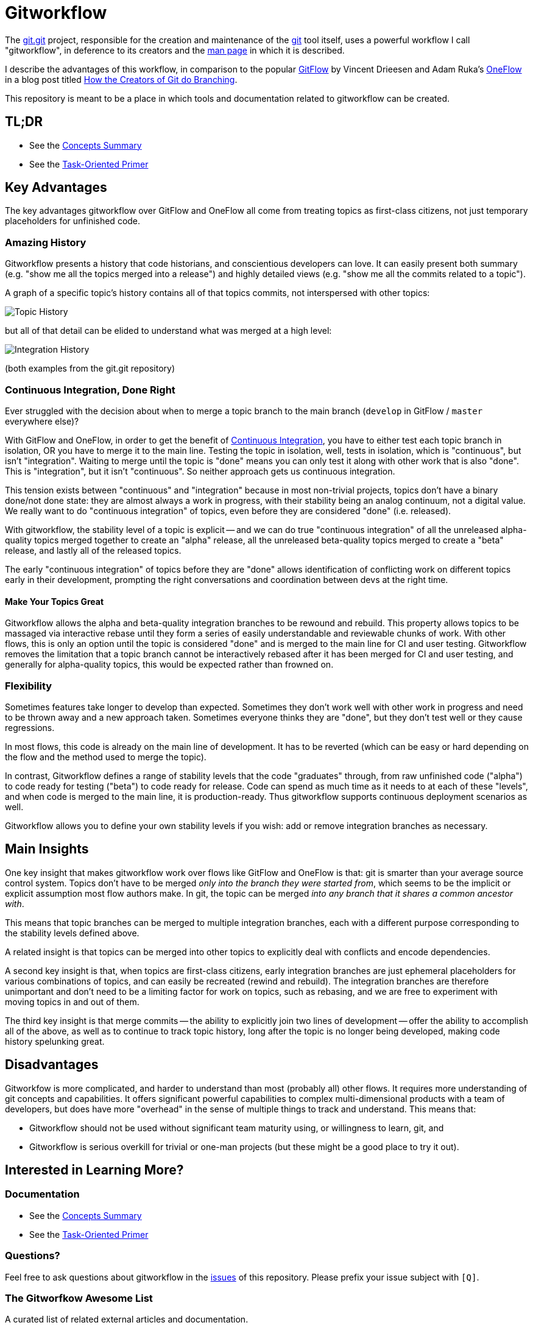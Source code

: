 = Gitworkflow
:homepage: https://github.com/rocketraman/gitworkflows

The https://git.kernel.org/pub/scm/git/git.git/[git.git] project, responsible for the creation and maintenance of the
https://git-scm.com/[git] tool itself, uses a powerful workflow I call "gitworkflow", in deference to its creators
and the https://git-scm.com/docs/gitworkflows[man page] in which it is described.

I describe the advantages of this workflow, in comparison to the popular
http://nvie.com/posts/a-successful-git-branching-model/[GitFlow] by Vincent Drieesen and Adam Ruka's
http://endoflineblog.com/oneflow-a-git-branching-model-and-workflow[OneFlow] in a blog post titled
https://hackernoon.com/how-the-creators-of-git-do-branches-e6fcc57270fb[How the Creators of Git do Branching].

This repository is meant to be a place in which tools and documentation related to gitworkflow can be created.

== TL;DR

* See the link:./docs/concepts-summary.adoc[Concepts Summary]
* See the link:./docs/task-oriented-primer.adoc[Task-Oriented Primer]

== Key Advantages

The key advantages gitworkflow over GitFlow and OneFlow all come from treating topics as first-class citizens, not just
temporary placeholders for unfinished code.

=== Amazing History

Gitworkflow presents a history that code historians, and conscientious developers can love. It can easily present both
summary (e.g. "show me all the topics merged into a release") and highly detailed views (e.g. "show me all the commits
related to a topic").

A graph of a specific topic's history contains all of that topics commits, not interspersed with other topics:

image:docs/images/topichistory.png[Topic History]

but all of that detail can be elided to understand what was merged at a high level:

image:docs/images/integrationhistory.png[Integration History]

(both examples from the git.git repository)

=== Continuous Integration, Done Right

Ever struggled with the decision about when to merge a topic branch to the main branch (`develop` in GitFlow / `master`
everywhere else)?

With GitFlow and OneFlow, in order to get the benefit of
https://martinfowler.com/articles/continuousIntegration.html[Continuous Integration], you have to either test each topic
branch in isolation, OR you have to merge it to the main line. Testing the topic in isolation, well, tests in isolation,
which is "continuous", but isn't "integration". Waiting to merge until the topic is "done" means you can only test it
along with other work that is also "done". This is "integration", but it isn't "continuous". So neither approach gets
us continuous integration.

This tension exists between "continuous" and "integration" because in most non-trivial projects, topics don't have a
binary done/not done state: they are almost always a work in progress, with their stability being an analog continuum,
not a digital value. We really want to do "continuous integration" of topics, even before they are considered "done"
(i.e. released).

With gitworkflow, the stability level of a topic is explicit -- and we can do true "continuous integration" of all the
unreleased alpha-quality topics merged together to create an "alpha" release, all the unreleased beta-quality topics
merged to create a "beta" release, and lastly all of the released topics.

The early "continuous integration" of topics before they are "done" allows identification of conflicting work on
different topics early in their development, prompting the right conversations and coordination between devs at the
right time.

==== Make Your Topics Great

Gitworkflow allows the alpha and beta-quality integration branches to be rewound and rebuild. This property allows
topics to be massaged via interactive rebase until they form a series of easily understandable and reviewable chunks of
work. With other flows, this is only an option until the topic is considered "done" and is merged to the main line for
CI and user testing. Gitworkflow removes the limitation that a topic branch cannot be interactively rebased after it has
been merged for CI and user testing, and generally for alpha-quality topics, this would be expected rather than frowned
on.

=== Flexibility

Sometimes features take longer to develop than expected. Sometimes they don't work well with other work in progress and
need to be thrown away and a new approach taken. Sometimes everyone thinks they are "done", but they don't test well or
they cause regressions.

In most flows, this code is already on the main line of development. It has to be reverted (which can be easy or hard
depending on the flow and the method used to merge the topic).

In contrast, Gitworkflow defines a range of stability levels that the code "graduates" through, from raw unfinished code
("alpha") to code ready for testing ("beta") to code ready for release. Code can spend as much time as it needs to at
each of these "levels", and when code is merged to the main line, it is production-ready. Thus gitworkflow supports
continuous deployment scenarios as well.

Gitworkflow allows you to define your own stability levels if you wish: add or remove integration branches as necessary.

== Main Insights

One key insight that makes gitworkflow work over flows like GitFlow and OneFlow is that: git is smarter than your
average source control system. Topics don't have to be merged _only into the branch they were started from_, which seems
to be the implicit or explicit assumption most flow authors make. In git, the topic can be merged _into any branch that
it shares a common ancestor with_.

This means that topic branches can be merged to multiple integration branches, each with a different purpose
corresponding to the stability levels defined above.

A related insight is that topics can be merged into other topics to explicitly deal with conflicts and encode
dependencies.

A second key insight is that, when topics are first-class citizens, early integration branches are just ephemeral
placeholders for various combinations of topics, and can easily be recreated (rewind and rebuild). The integration
branches are therefore unimportant and don't need to be a limiting factor for work on topics, such as rebasing, and
we are free to experiment with moving topics in and out of them.

The third key insight is that merge commits -- the ability to explicitly join two lines of development -- offer the
ability to accomplish all of the above, as well as to continue to track topic history, long after the topic is no longer
being developed, making code history spelunking great.

== Disadvantages

Gitworkfow is more complicated, and harder to understand than most (probably all) other flows. It requires more
understanding of git concepts and capabilities. It offers significant powerful capabilities to complex multi-dimensional
products with a team of developers, but does have more "overhead" in the sense of multiple things to track and
understand. This means that:

* Gitworkflow should not be used without significant team maturity using, or willingness to learn, git, and
* Gitworkflow is serious overkill for trivial or one-man projects (but these might be a good place to try it out).

== Interested in Learning More?

=== Documentation

* See the link:./docs/concepts-summary.adoc[Concepts Summary]
* See the link:./docs/task-oriented-primer.adoc[Task-Oriented Primer]

=== Questions?

Feel free to ask questions about gitworkflow in the https://github.com/rocketraman/gitworkflow/issues[issues] of this
repository. Please prefix your issue subject with `[Q]`.

=== The Gitworfkow Awesome List

A curated list of related external articles and documentation.

==== Git.git Documentation

All of the following are git.git resources by the git.git team.

* "Managing Branches" in man page https://git-scm.com/docs/gitworkflows[gitworkflows(7)]
* "How various branches are used" in git.git https://github.com/git/git/blob/efc912b23335434674bcfda8199077f8dfa5d6f0/MaintNotes#L144[MaintNotes]
* "The Policy" in git.git https://github.com/git/git/blob/v2.13.0/Documentation/howto/maintain-git.txt#L35[maintain-git.txt]

==== Articles and Blog Posts

* https://hackernoon.com/how-the-creators-of-git-do-branches-e6fcc57270fb[How the Creators of Git do Branching] by Raman Gupta

== TODOs

* Document useful commands with gitworkflow e.g. history spelunking, topic status, etc.
** Integrate and document aliases in https://gist.github.com/rocketraman/1fdc93feb30aa00f6f3a9d7d732102a9
* Add more detail to link:./docs/concepts-summary.adoc[Concepts Summary]
* Lots of work in link:./docs/task-oriented-primer.adoc[Task-Oriented Primer]
